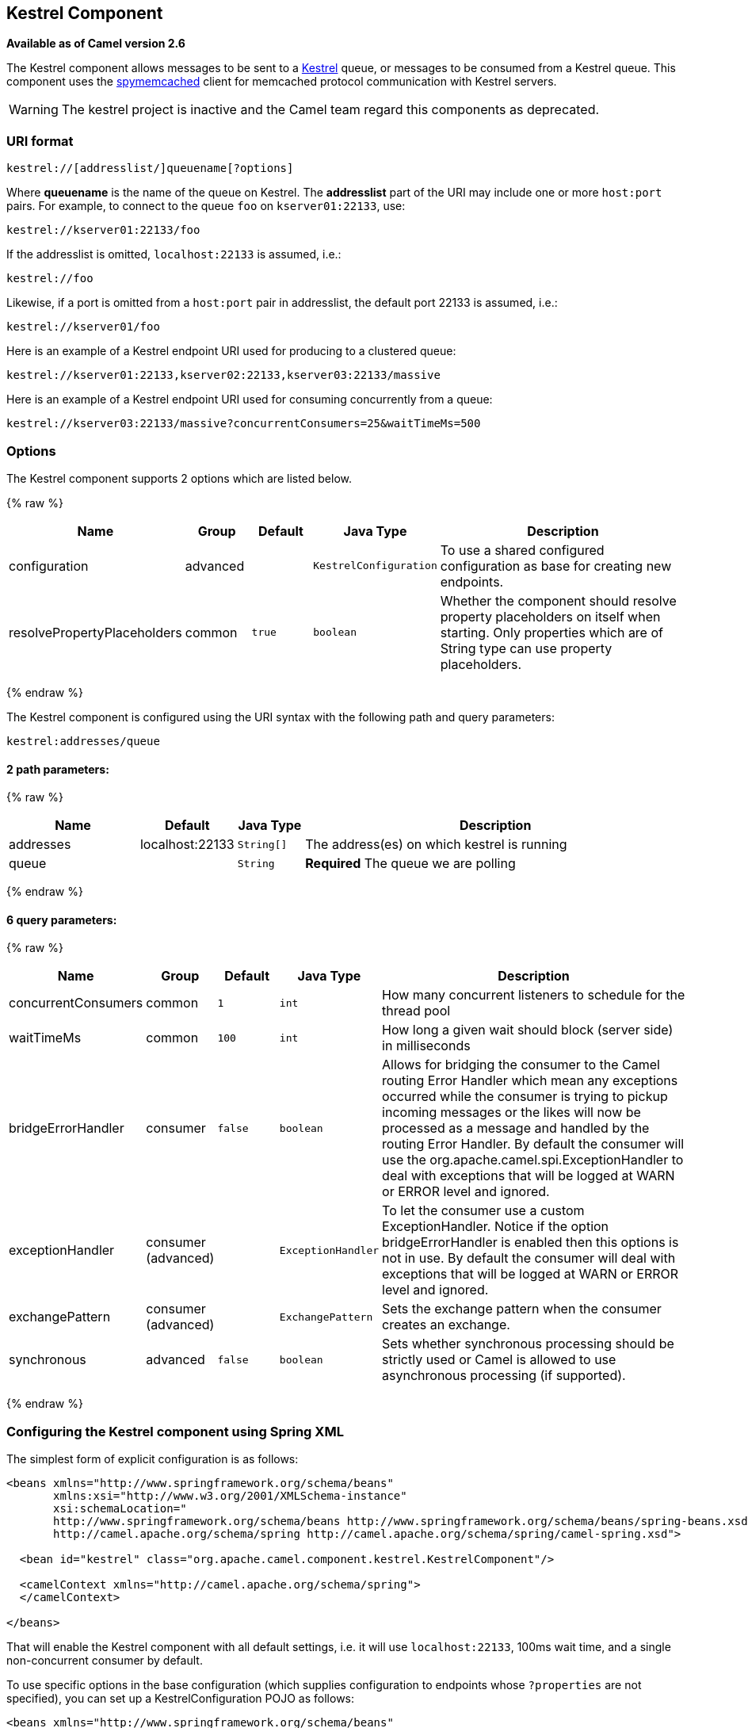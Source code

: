 ## Kestrel Component

*Available as of Camel version 2.6*

The Kestrel component allows messages to be sent to a
https://github.com/robey/kestrel[Kestrel] queue, or messages to be
consumed from a Kestrel queue. This component uses the
http://code.google.com/p/spymemcached/[spymemcached] client for
memcached protocol communication with Kestrel servers.

WARNING: The kestrel project is inactive and the Camel team regard this
components as deprecated.


### URI format

[source,java]
-------------------------------------------
kestrel://[addresslist/]queuename[?options]
-------------------------------------------

Where *queuename* is the name of the queue on Kestrel. The *addresslist*
part of the URI may include one or more `host:port` pairs. For example,
to connect to the queue `foo` on `kserver01:22133`, use:

[source,java]
-----------------------------
kestrel://kserver01:22133/foo
-----------------------------

If the addresslist is omitted, `localhost:22133` is assumed, i.e.:

[source,java]
-------------
kestrel://foo
-------------

Likewise, if a port is omitted from a `host:port` pair in addresslist,
the default port 22133 is assumed, i.e.:

[source,java]
-----------------------
kestrel://kserver01/foo
-----------------------

Here is an example of a Kestrel endpoint URI used for producing to a
clustered queue:

[source,java]
-----------------------------------------------------------------
kestrel://kserver01:22133,kserver02:22133,kserver03:22133/massive
-----------------------------------------------------------------

Here is an example of a Kestrel endpoint URI used for consuming
concurrently from a queue:

[source,java]
-----------------------------------------------------------------------
kestrel://kserver03:22133/massive?concurrentConsumers=25&waitTimeMs=500
-----------------------------------------------------------------------

### Options





// component options: START
The Kestrel component supports 2 options which are listed below.



{% raw %}
[width="100%",cols="2,1,1m,1m,5",options="header"]
|=======================================================================
| Name | Group | Default | Java Type | Description
| configuration | advanced |  | KestrelConfiguration | To use a shared configured configuration as base for creating new endpoints.
| resolvePropertyPlaceholders | common | true | boolean | Whether the component should resolve property placeholders on itself when starting. Only properties which are of String type can use property placeholders.
|=======================================================================
{% endraw %}
// component options: END







// endpoint options: START
The Kestrel component is configured using the URI syntax with the following path and query parameters:

    kestrel:addresses/queue

#### 2 path parameters:

{% raw %}
[width="100%",cols="2,1,1m,6",options="header"]
|=======================================================================
| Name | Default | Java Type | Description
| addresses | localhost:22133 | String[] | The address(es) on which kestrel is running
| queue |  | String | *Required* The queue we are polling
|=======================================================================
{% endraw %}

#### 6 query parameters:

{% raw %}
[width="100%",cols="2,1,1m,1m,5",options="header"]
|=======================================================================
| Name | Group | Default | Java Type | Description
| concurrentConsumers | common | 1 | int | How many concurrent listeners to schedule for the thread pool
| waitTimeMs | common | 100 | int | How long a given wait should block (server side) in milliseconds
| bridgeErrorHandler | consumer | false | boolean | Allows for bridging the consumer to the Camel routing Error Handler which mean any exceptions occurred while the consumer is trying to pickup incoming messages or the likes will now be processed as a message and handled by the routing Error Handler. By default the consumer will use the org.apache.camel.spi.ExceptionHandler to deal with exceptions that will be logged at WARN or ERROR level and ignored.
| exceptionHandler | consumer (advanced) |  | ExceptionHandler | To let the consumer use a custom ExceptionHandler. Notice if the option bridgeErrorHandler is enabled then this options is not in use. By default the consumer will deal with exceptions that will be logged at WARN or ERROR level and ignored.
| exchangePattern | consumer (advanced) |  | ExchangePattern | Sets the exchange pattern when the consumer creates an exchange.
| synchronous | advanced | false | boolean | Sets whether synchronous processing should be strictly used or Camel is allowed to use asynchronous processing (if supported).
|=======================================================================
{% endraw %}
// endpoint options: END



### Configuring the Kestrel component using Spring XML

The simplest form of explicit configuration is as follows:

[source,xml]
---------------------------------------------------------------------------------------------------------------
<beans xmlns="http://www.springframework.org/schema/beans"
       xmlns:xsi="http://www.w3.org/2001/XMLSchema-instance"
       xsi:schemaLocation="
       http://www.springframework.org/schema/beans http://www.springframework.org/schema/beans/spring-beans.xsd
       http://camel.apache.org/schema/spring http://camel.apache.org/schema/spring/camel-spring.xsd">

  <bean id="kestrel" class="org.apache.camel.component.kestrel.KestrelComponent"/>

  <camelContext xmlns="http://camel.apache.org/schema/spring">
  </camelContext>

</beans>
---------------------------------------------------------------------------------------------------------------

That will enable the Kestrel component with all default settings, i.e.
it will use `localhost:22133`, 100ms wait time, and a single
non-concurrent consumer by default.

To use specific options in the base configuration (which supplies
configuration to endpoints whose `?properties` are not specified), you
can set up a KestrelConfiguration POJO as follows:

[source,xml]
---------------------------------------------------------------------------------------------------------------
<beans xmlns="http://www.springframework.org/schema/beans"
       xmlns:xsi="http://www.w3.org/2001/XMLSchema-instance"
       xsi:schemaLocation="
       http://www.springframework.org/schema/beans http://www.springframework.org/schema/beans/spring-beans.xsd
       http://camel.apache.org/schema/spring http://camel.apache.org/schema/spring/camel-spring.xsd">

  <bean id="kestrelConfiguration" class="org.apache.camel.component.kestrel.KestrelConfiguration">
    <property name="addresses" value="kestrel01:22133"/>
    <property name="waitTimeMs" value="100"/>
    <property name="concurrentConsumers" value="1"/>
  </bean>

  <bean id="kestrel" class="org.apache.camel.component.kestrel.KestrelComponent">
    <property name="configuration" ref="kestrelConfiguration"/>
  </bean>

  <camelContext xmlns="http://camel.apache.org/schema/spring">
  </camelContext>

</beans>
---------------------------------------------------------------------------------------------------------------

### Usage Examples

#### Example 1: Consuming

[source,java]
-------------------------------------------------------------------------------
from("kestrel://kserver02:22133/massive?concurrentConsumers=10&waitTimeMs=500")
  .bean("myConsumer", "onMessage");
-------------------------------------------------------------------------------

[source,java]
-------------------------------------------
public class MyConsumer {
    public void onMessage(String message) {
        ...
    }
}
-------------------------------------------

#### Example 2: Producing

[source,java]
------------------------------------------------------------------------------
public class MyProducer {
    @EndpointInject(uri = "kestrel://kserver01:22133,kserver02:22133/myqueue")
    ProducerTemplate producerTemplate;

    public void produceSomething() {
        producerTemplate.sendBody("Hello, world.");
    }
}
------------------------------------------------------------------------------

#### Example 3: Spring XML Configuration

[source,xml]
----------------------------------------------------------------------------------------
  <camelContext xmlns="http://camel.apache.org/schema/spring">
    <route>
      <from uri="kestrel://ks01:22133/sequential?concurrentConsumers=1&waitTimeMs=500"/>
      <bean ref="myBean" method="onMessage"/>
    </route>
    <route>
      <from uri="direct:start"/>
      <to uri="kestrel://ks02:22133/stuff"/>
    </route>
  </camelContext>
----------------------------------------------------------------------------------------

[source,java]
-------------------------------------------
public class MyBean {
    public void onMessage(String message) {
        ...
    }
}
-------------------------------------------

### Dependencies

The Kestrel component has the following dependencies:

* `spymemcached` 2.5 (or greater)

#### spymemcached

You *must* have the `spymemcached` jar on your classpath. Here is a
snippet you can use in your pom.xml:

[source,java]
------------------------------------
<dependency>
  <groupId>spy</groupId>
  <artifactId>memcached</artifactId>
  <version>2.5</version>
</dependency>
------------------------------------

Alternatively, you can
http://code.google.com/p/spymemcached/downloads/list[download the jar]
directly.

Warning: Limitations

NOTE: The spymemcached client library does *not* work properly with
kestrel when JVM assertions are enabled. There is a known issue with
spymemcached when assertions are enabled and a requested key contains
the `/t=...` extension (i.e. if you're using the `waitTimeMs` option on
an endpoint URI, which is highly encouraged).
Fortunately, JVM assertions are *disabled by default*, unless you
http://download.oracle.com/javase/1.4.2/docs/guide/lang/assert.html[explicitly
enable them], so this should not present a problem under normal
circumstances.
Something to note is that Maven's Surefire test plugin *enables*
assertions. If you're using this component in a Maven test environment,
you may need to set `enableAssertions` to `false`. Please refer to the
http://maven.apache.org/plugins/maven-surefire-plugin/test-mojo.html[surefire:test
reference] for details.

### See Also

* link:configuring-camel.html[Configuring Camel]
* link:component.html[Component]
* link:endpoint.html[Endpoint]
* link:getting-started.html[Getting Started]
